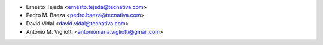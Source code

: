 * Ernesto Tejeda <ernesto.tejeda@tecnativa.com>
* Pedro M. Baeza <pedro.baeza@tecnativa.com>
* David Vidal <david.vidal@tecnativa.com>
* Antonio M. Vigliotti <antoniomaria.vigliotti@gmail.com>